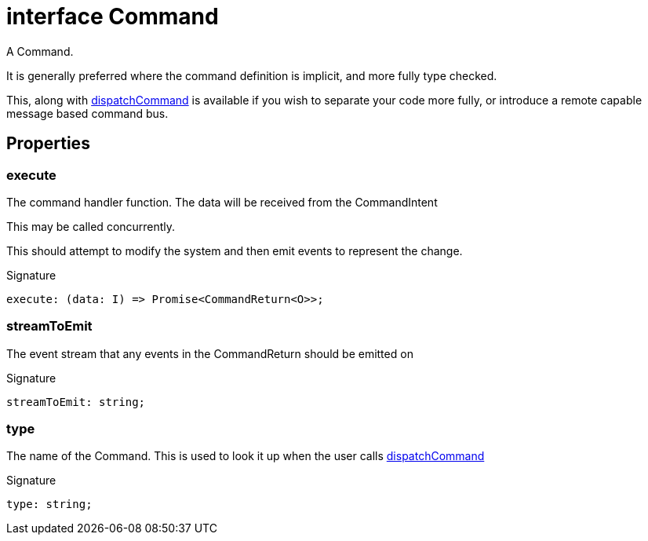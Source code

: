 = interface Command

A Command.

It is generally preferred  where the command definition is implicit, and more fully type checked.

This, along with xref:eventicle_eventiclejs.adoc#eventicle_eventiclejs_dispatchCommand_function_1[dispatchCommand] is available if you wish to separate your code more fully, or introduce a remote capable message based command bus.



== Properties

[id="eventicle_eventiclejs_Command_execute_member"]
=== execute

========

The command handler function. The data will be received from the CommandIntent

This may be called concurrently.

This should attempt to modify the system and then emit events to represent the change.




.Signature
[source,typescript]
----
execute: (data: I) => Promise<CommandReturn<O>>;
----

========
[id="eventicle_eventiclejs_Command_streamToEmit_member"]
=== streamToEmit

========

The event stream that any events in the CommandReturn should be emitted on




.Signature
[source,typescript]
----
streamToEmit: string;
----

========
[id="eventicle_eventiclejs_Command_type_member"]
=== type

========

The name of the Command. This is used to look it up when the user calls xref:eventicle_eventiclejs.adoc#eventicle_eventiclejs_dispatchCommand_function_1[dispatchCommand]




.Signature
[source,typescript]
----
type: string;
----

========
